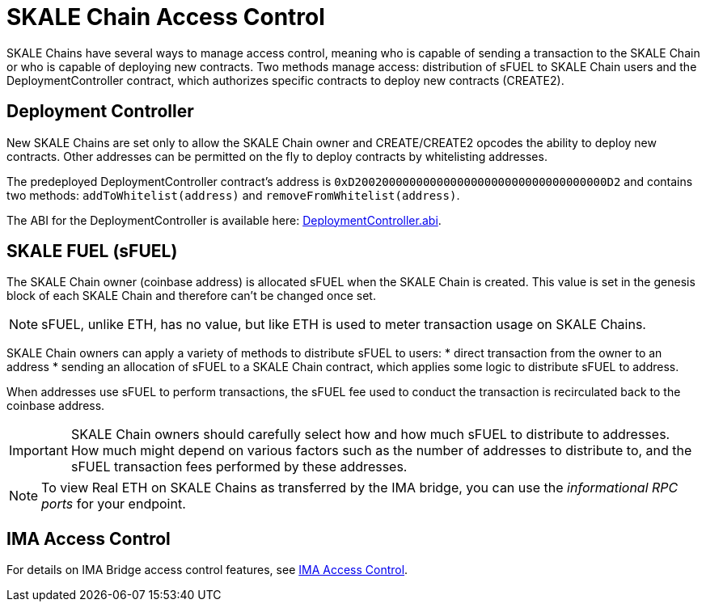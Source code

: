 = SKALE Chain Access Control

SKALE Chains have several ways to manage access control, meaning who is capable of sending a transaction to the SKALE Chain or who is capable of deploying new contracts. Two methods manage access: distribution of sFUEL to SKALE Chain users and the DeploymentController contract, which authorizes specific contracts to deploy new contracts (CREATE2).

== Deployment Controller

New SKALE Chains are set only to allow the SKALE Chain owner and CREATE/CREATE2 opcodes the ability to deploy new contracts. Other addresses can be permitted on the fly to deploy contracts by whitelisting addresses.

The predeployed DeploymentController contract's address is `0xD2002000000000000000000000000000000000D2` and contains two methods: `addToWhitelist(address)` and `removeFromWhitelist(address)`.

The ABI for the DeploymentController is available here: https://github.com/skalenetwork/predeployed/blob/master/deploy-control/DeploymentController.abi[DeploymentController.abi].

== SKALE FUEL (sFUEL)

The SKALE Chain owner (coinbase address) is allocated sFUEL when the SKALE Chain is created. This value is set in the genesis block of each SKALE Chain and therefore can't be changed once set.

[NOTE]
sFUEL, unlike ETH, has no value, but like ETH is used to meter transaction usage on SKALE Chains.

SKALE Chain owners can apply a variety of methods to distribute sFUEL to users:
* direct transaction from the owner to an address
* sending an allocation of sFUEL to a SKALE Chain contract, which applies some logic to distribute sFUEL to address.

When addresses use sFUEL to perform transactions, the sFUEL fee used to conduct the transaction is recirculated back to the coinbase address.

[IMPORTANT]
SKALE Chain owners should carefully select how and how much sFUEL to distribute to addresses. How much might depend on various factors such as the number of addresses to distribute to, and the sFUEL transaction fees  performed by these addresses.

[NOTE]
To view Real ETH on SKALE Chains as transferred by the IMA bridge, you can use the _informational RPC ports_ for your endpoint.

== IMA Access Control

For details on IMA Bridge access control features, see xref:ima::access-control.adoc[IMA Access Control].